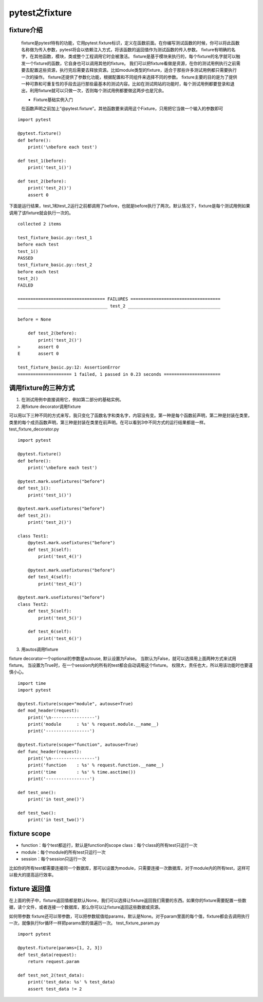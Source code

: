 pytest之fixture
=================================

fixture介绍
--------------------------------

 fixture是pytest特有的功能，它用pytest.fixture标识，定义在函数前面。在你编写测试函数的时候，你可以将此函数名称做为传入参数，pytest将会以依赖注入方式，将该函数的返回值作为测试函数的传入参数。 fixture有明确的名字，在其他函数，模块，类或整个工程调用它时会被激活。 fixture是基于模块来执行的，每个fixture的名字就可以触发一个fixture的函数，它自身也可以调用其他的fixture。 我们可以把fixture看做是资源，在你的测试用例执行之前需要去配置这些资源，执行完后需要去释放资源。比如module类型的fixture，适合于那些许多测试用例都只需要执行一次的操作。 fixture还提供了参数化功能，根据配置和不同组件来选择不同的参数。 fixture主要的目的是为了提供一种可靠和可重复性的手段去运行那些最基本的测试内容。比如在测试网站的功能时，每个测试用例都要登录和退出，利用fixture就可以只做一次，否则每个测试用例都要做这两步也是冗余。

 
 * Fixture基础实例入门

 在函数声明之前加上“@pytest.fixture”。其他函数要来调用这个Fixture，只用把它当做一个输入的参数即可

::

    import pytest

    @pytest.fixture()
    def before():
        print('\nbefore each test')

    def test_1(before):
        print('test_1()')

    def test_2(before):
        print('test_2()')
        assert 0

下面是运行结果，test_1和test_2运行之前都调用了before，也就是before执行了两次。默认情况下，fixture是每个测试用例如果调用了该fixture就会执行一次的。

::

    collected 2 items 

    test_fixture_basic.py::test_1
    before each test
    test_1()
    PASSED
    test_fixture_basic.py::test_2
    before each test
    test_2()
    FAILED

    ================================== FAILURES ===================================
    ___________________________________ test_2 ____________________________________

    before = None

        def test_2(before):
            print('test_2()')
    >       assert 0
    E       assert 0

    test_fixture_basic.py:12: AssertionError
    ===================== 1 failed, 1 passed in 0.23 seconds ======================


调用fixture的三种方式
----------------------------------------------

1. 在测试用例中直接调用它，例如第二部分的基础实例。
2. 用fixture decorator调用fixture

可以用以下三种不同的方式来写，我只变化了函数名字和类名字，内容没有变。第一种是每个函数前声明，第二种是封装在类里，类里的每个成员函数声明，第三种是封装在类里在前声明。在可以看到3中不同方式的运行结果都是一样。 test_fixture_decorator.py

::

    import pytest

    @pytest.fixture()
    def before():
        print('\nbefore each test')

    @pytest.mark.usefixtures("before")
    def test_1():
        print('test_1()')

    @pytest.mark.usefixtures("before")
    def test_2():
        print('test_2()')

    class Test1:
        @pytest.mark.usefixtures("before")
        def test_3(self):
            print('test_4()')

        @pytest.mark.usefixtures("before")
        def test_4(self):
            print('test_4()')

    @pytest.mark.usefixtures("before")
    class Test2:
        def test_5(self):
            print('test_5()')

        def test_6(self):
            print('test_6()')

3. 用autos调用fixture

fixture decorator一个optional的参数是autouse, 默认设置为False。 当默认为False，就可以选择用上面两种方式来试用fixture。 当设置为True时，在一个session内的所有的test都会自动调用这个fixture。 权限大，责任也大，所以用该功能时也要谨慎小心。

::

    import time
    import pytest

    @pytest.fixture(scope="module", autouse=True)
    def mod_header(request):
        print('\n-----------------')
        print('module      : %s' % request.module.__name__)
        print('-----------------')

    @pytest.fixture(scope="function", autouse=True)
    def func_header(request):
        print('\n-----------------')
        print('function    : %s' % request.function.__name__)
        print('time        : %s' % time.asctime())
        print('-----------------')

    def test_one():
        print('in test_one()')

    def test_two():
        print('in test_two()')

fixture scope
--------------------------------------------

* function：每个test都运行，默认是function的scope class：每个class的所有test只运行一次 
* module：每个module的所有test只运行一次 
* session：每个session只运行一次 

比如你的所有test都需要连接同一个数据库，那可以设置为module，只需要连接一次数据库，对于module内的所有test，这样可以极大的提高运行效率。


fixture 返回值
------------------------------------------------

在上面的例子中，fixture返回值都是默认None，我们可以选择让fixture返回我们需要的东西。如果你的fixture需要配置一些数据，读个文件，或者连接一个数据库，那么你可以让fixture返回这些数据或资源。

如何带参数 fixture还可以带参数，可以把参数赋值给params，默认是None。对于param里面的每个值，fixture都会去调用执行一次，就像执行for循环一样把params里的值遍历一次。 test_fixture_param.py

::

    import pytest

    @pytest.fixture(params=[1, 2, 3])
    def test_data(request):
        return request.param

    def test_not_2(test_data):
        print('test_data: %s' % test_data)
        assert test_data != 2
